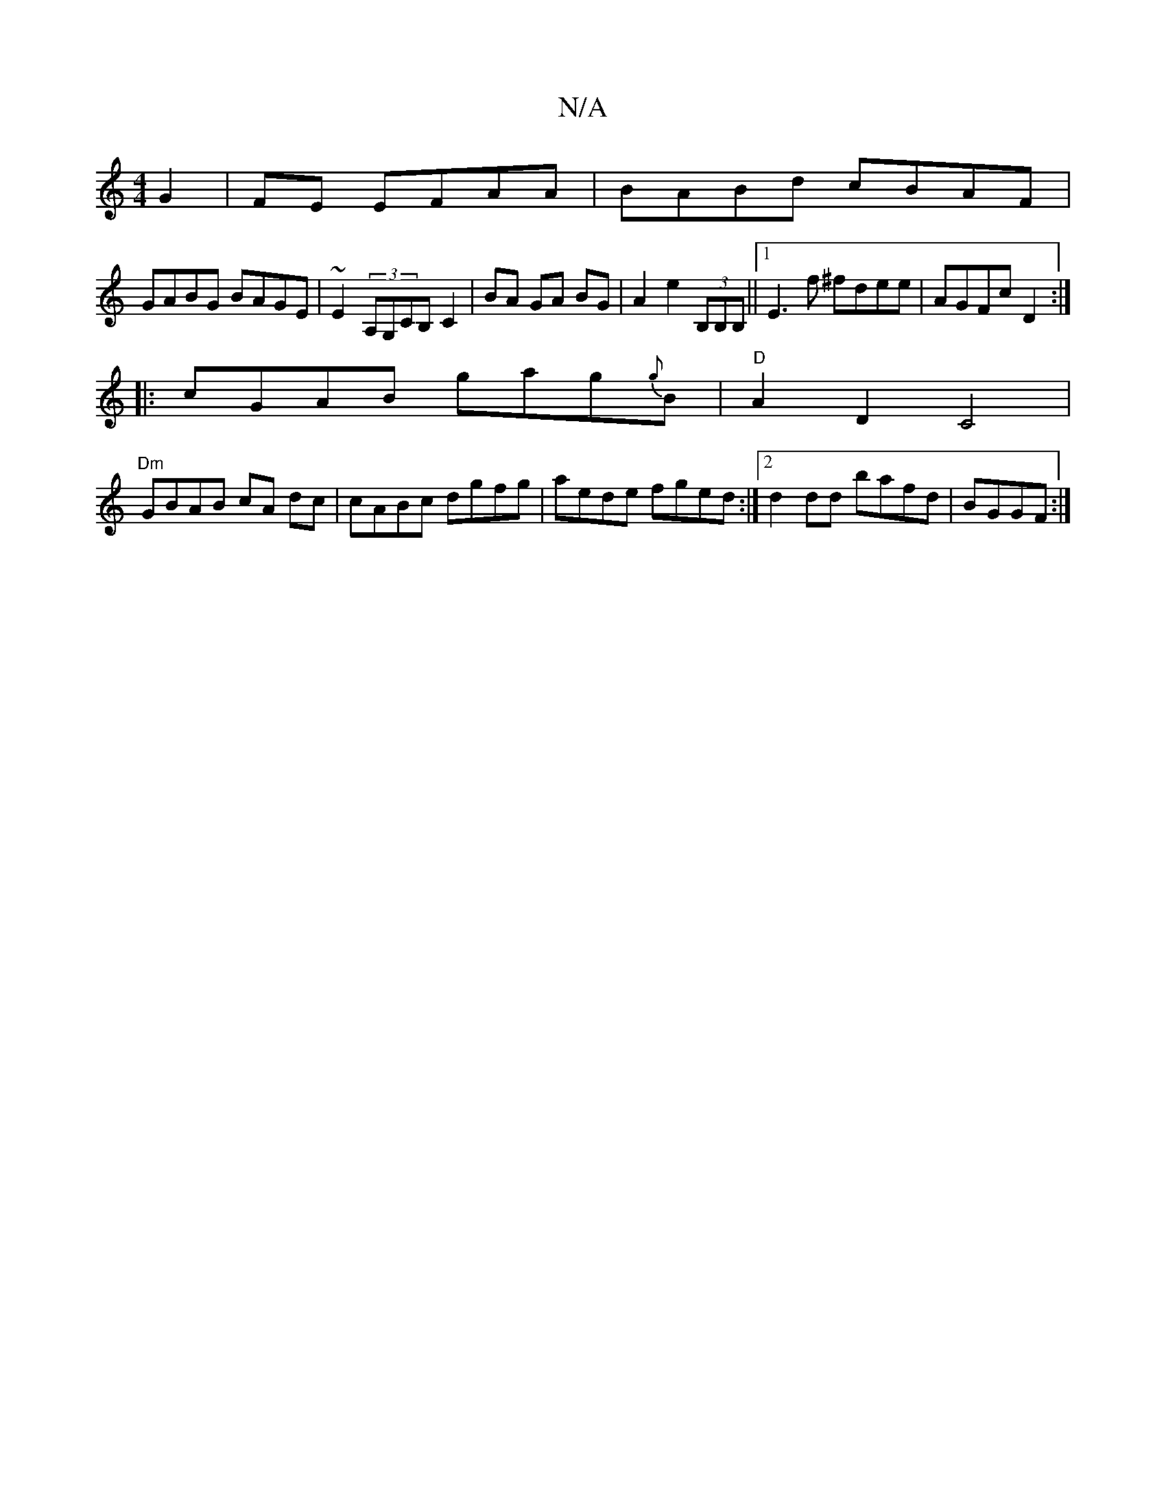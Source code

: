 X:1
T:N/A
M:4/4
R:N/A
K:Cmajor
G2 | FE EFAA|BABd cBAF|
GABG BAGE|~E2 (3A,G,CB, C2 | BA GA BG| A2 e2 (3B,B,B,||1 E3f ^fdee | AGFc D2:|
|: cGAB gag{g}B|"D" A2D2C4|
"Dm" GBAB cA dc | cABc dgfg|aede fged:|2 d2dd bafd|BGGF:|
[|:"G/A,)] 